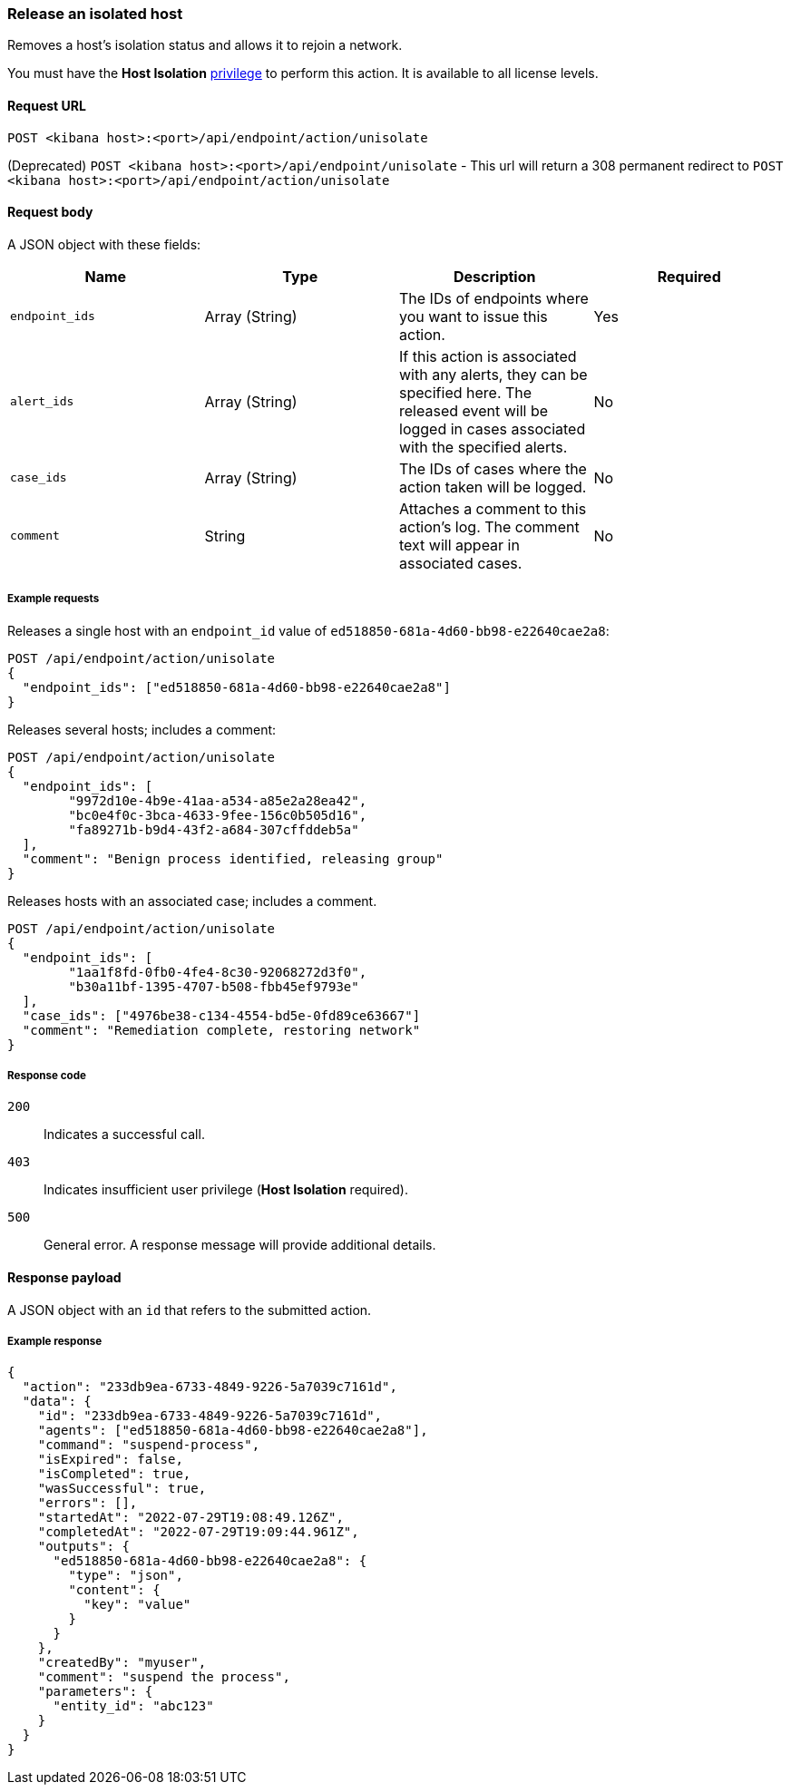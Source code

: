 [[host-isolation-release-api]]
=== Release an isolated host

Removes a host's isolation status and allows it to rejoin a network.

You must have the *Host Isolation* <<endpoint-management-req,privilege>> to perform this action. It is available to all license levels.

==== Request URL

`POST <kibana host>:<port>/api/endpoint/action/unisolate`

(Deprecated) `POST <kibana host>:<port>/api/endpoint/unisolate` - This url will return a 308 permanent redirect to `POST <kibana host>:<port>/api/endpoint/action/unisolate`

==== Request body

A JSON object with these fields:

[width="100%",options="header"]
|==============================================
|Name |Type |Description |Required

|`endpoint_ids` |Array (String) |The IDs of endpoints where you want to issue this action. |Yes
|`alert_ids` |Array (String) |If this action is associated with any alerts, they can be specified here. The released event will be logged in cases associated with the specified alerts. |No
|`case_ids` |Array (String) |The IDs of cases where the action taken will be logged. |No
|`comment` |String |Attaches a comment to this action's log. The comment text will appear in associated cases. |No
|==============================================

===== Example requests

Releases a single host with an `endpoint_id` value of `ed518850-681a-4d60-bb98-e22640cae2a8`:

[source,sh]
--------------------------------------------------
POST /api/endpoint/action/unisolate
{
  "endpoint_ids": ["ed518850-681a-4d60-bb98-e22640cae2a8"]
}
--------------------------------------------------
// KIBANA


Releases several hosts; includes a comment:

[source,sh]
--------------------------------------------------
POST /api/endpoint/action/unisolate
{
  "endpoint_ids": [
  	"9972d10e-4b9e-41aa-a534-a85e2a28ea42",
  	"bc0e4f0c-3bca-4633-9fee-156c0b505d16",
  	"fa89271b-b9d4-43f2-a684-307cffddeb5a"
  ],
  "comment": "Benign process identified, releasing group"
}
--------------------------------------------------
// KIBANA


Releases hosts with an associated case; includes a comment.

[source,sh]
--------------------------------------------------
POST /api/endpoint/action/unisolate
{
  "endpoint_ids": [
  	"1aa1f8fd-0fb0-4fe4-8c30-92068272d3f0",
  	"b30a11bf-1395-4707-b508-fbb45ef9793e"
  ],
  "case_ids": ["4976be38-c134-4554-bd5e-0fd89ce63667"]
  "comment": "Remediation complete, restoring network"
}
--------------------------------------------------
// KIBANA


===== Response code

`200`::
   Indicates a successful call.

`403`::
	Indicates insufficient user privilege (*Host Isolation* required).

`500`::
	General error. A response message will provide additional details.

==== Response payload

A JSON object with an `id` that refers to the submitted action.

===== Example response

[source,json]
--------------------------------------------------
{
  "action": "233db9ea-6733-4849-9226-5a7039c7161d",
  "data": {
    "id": "233db9ea-6733-4849-9226-5a7039c7161d",
    "agents": ["ed518850-681a-4d60-bb98-e22640cae2a8"],
    "command": "suspend-process",
    "isExpired": false,
    "isCompleted": true,
    "wasSuccessful": true,
    "errors": [],
    "startedAt": "2022-07-29T19:08:49.126Z",
    "completedAt": "2022-07-29T19:09:44.961Z",
    "outputs": {
      "ed518850-681a-4d60-bb98-e22640cae2a8": {
        "type": "json",
        "content": {
          "key": "value"
        }
      }
    },
    "createdBy": "myuser",
    "comment": "suspend the process",
    "parameters": {
      "entity_id": "abc123"
    }
  }
}
--------------------------------------------------
